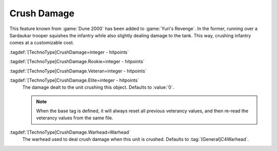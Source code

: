 .. index::
  Crush; Crush damage when running over infantry or vehicles
  Universe; Sardaukar dealing damage when crushed

Crush Damage
~~~~~~~~~~~~

This feature known from :game:`Dune 2000` has been added to :game:`Yuri's
Revenge`. In the former, running over a Sardaukar trooper squishes the infantry
while also slightly dealing damage to the tank. This way, crushing infantry
comes at a customizable cost.

:tagdef:`[TechnoType]CrushDamage=integer - hitpoints`

:tagdef:`[TechnoType]CrushDamage.Rookie=integer - hitpoints`

:tagdef:`[TechnoType]CrushDamage.Veteran=integer - hitpoints`

:tagdef:`[TechnoType]CrushDamage.Elite=integer - hitpoints`
  The damage dealt to the unit crushing this object. Defaults to :value:`0`.
  
  .. note:: When the base tag is defined, it will always reset all previous
    veterancy values, and then re-read the veterancy values from the same file.

:tagdef:`[TechnoType]CrushDamage.Warhead=Warhead`
  The warhead used to deal crush damage when this unit is crushed. Defaults to
  :tag:`[General]C4Warhead`.

.. versionadded:: 0.A
